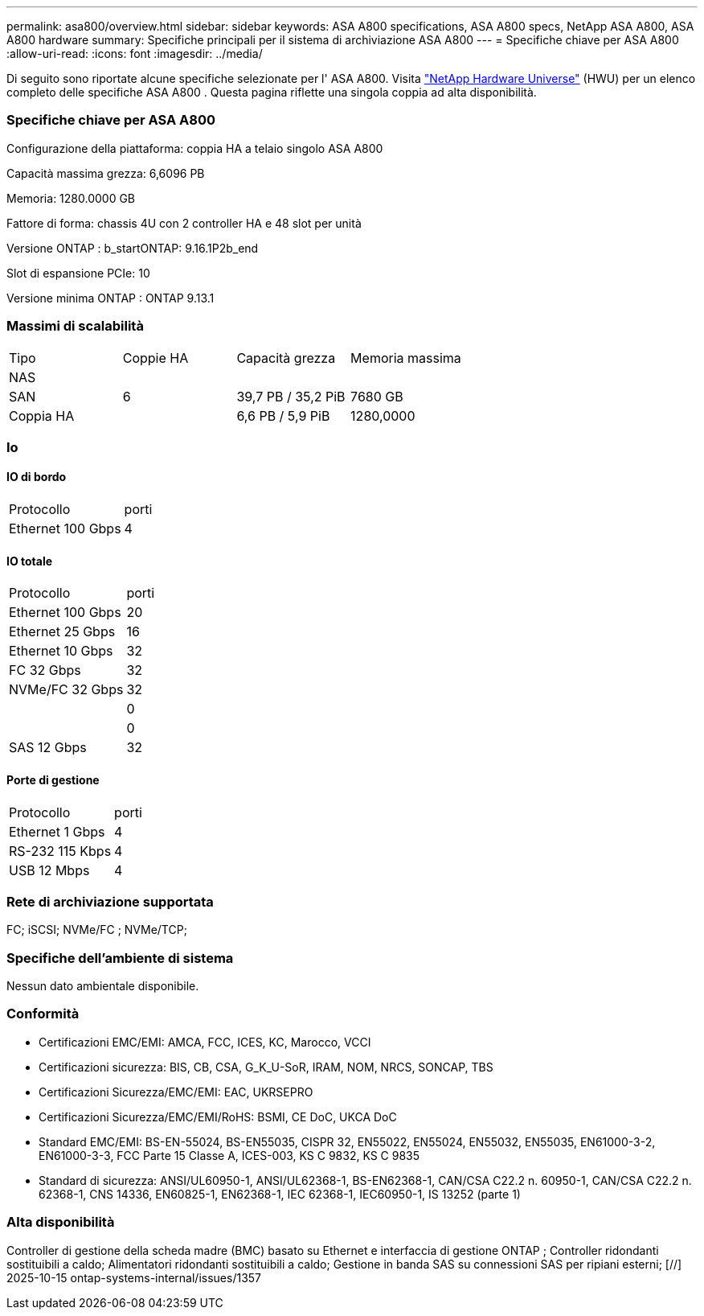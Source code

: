---
permalink: asa800/overview.html 
sidebar: sidebar 
keywords: ASA A800 specifications, ASA A800 specs, NetApp ASA A800, ASA A800 hardware 
summary: Specifiche principali per il sistema di archiviazione ASA A800 
---
= Specifiche chiave per ASA A800
:allow-uri-read: 
:icons: font
:imagesdir: ../media/


[role="lead"]
Di seguito sono riportate alcune specifiche selezionate per l' ASA A800.  Visita https://hwu.netapp.com["NetApp Hardware Universe"^] (HWU) per un elenco completo delle specifiche ASA A800 .  Questa pagina riflette una singola coppia ad alta disponibilità.



=== Specifiche chiave per ASA A800

Configurazione della piattaforma: coppia HA a telaio singolo ASA A800

Capacità massima grezza: 6,6096 PB

Memoria: 1280.0000 GB

Fattore di forma: chassis 4U con 2 controller HA e 48 slot per unità

Versione ONTAP : b_startONTAP: 9.16.1P2b_end

Slot di espansione PCIe: 10

Versione minima ONTAP : ONTAP 9.13.1



=== Massimi di scalabilità

|===


| Tipo | Coppie HA | Capacità grezza | Memoria massima 


| NAS |  |  |  


| SAN | 6 | 39,7 PB / 35,2 PiB | 7680 GB 


| Coppia HA |  | 6,6 PB / 5,9 PiB | 1280,0000 
|===


=== Io



==== IO di bordo

|===


| Protocollo | porti 


| Ethernet 100 Gbps | 4 
|===


==== IO totale

|===


| Protocollo | porti 


| Ethernet 100 Gbps | 20 


| Ethernet 25 Gbps | 16 


| Ethernet 10 Gbps | 32 


| FC 32 Gbps | 32 


| NVMe/FC 32 Gbps | 32 


|  | 0 


|  | 0 


| SAS 12 Gbps | 32 
|===


==== Porte di gestione

|===


| Protocollo | porti 


| Ethernet 1 Gbps | 4 


| RS-232 115 Kbps | 4 


| USB 12 Mbps | 4 
|===


=== Rete di archiviazione supportata

FC; iSCSI; NVMe/FC ; NVMe/TCP;



=== Specifiche dell'ambiente di sistema

Nessun dato ambientale disponibile.



=== Conformità

* Certificazioni EMC/EMI: AMCA, FCC, ICES, KC, Marocco, VCCI
* Certificazioni sicurezza: BIS, CB, CSA, G_K_U-SoR, IRAM, NOM, NRCS, SONCAP, TBS
* Certificazioni Sicurezza/EMC/EMI: EAC, UKRSEPRO
* Certificazioni Sicurezza/EMC/EMI/RoHS: BSMI, CE DoC, UKCA DoC
* Standard EMC/EMI: BS-EN-55024, BS-EN55035, CISPR 32, EN55022, EN55024, EN55032, EN55035, EN61000-3-2, EN61000-3-3, FCC Parte 15 Classe A, ICES-003, KS C 9832, KS C 9835
* Standard di sicurezza: ANSI/UL60950-1, ANSI/UL62368-1, BS-EN62368-1, CAN/CSA C22.2 n. 60950-1, CAN/CSA C22.2 n. 62368-1, CNS 14336, EN60825-1, EN62368-1, IEC 62368-1, IEC60950-1, IS 13252 (parte 1)




=== Alta disponibilità

Controller di gestione della scheda madre (BMC) basato su Ethernet e interfaccia di gestione ONTAP ; Controller ridondanti sostituibili a caldo; Alimentatori ridondanti sostituibili a caldo; Gestione in banda SAS su connessioni SAS per ripiani esterni; [//] 2025-10-15 ontap-systems-internal/issues/1357
